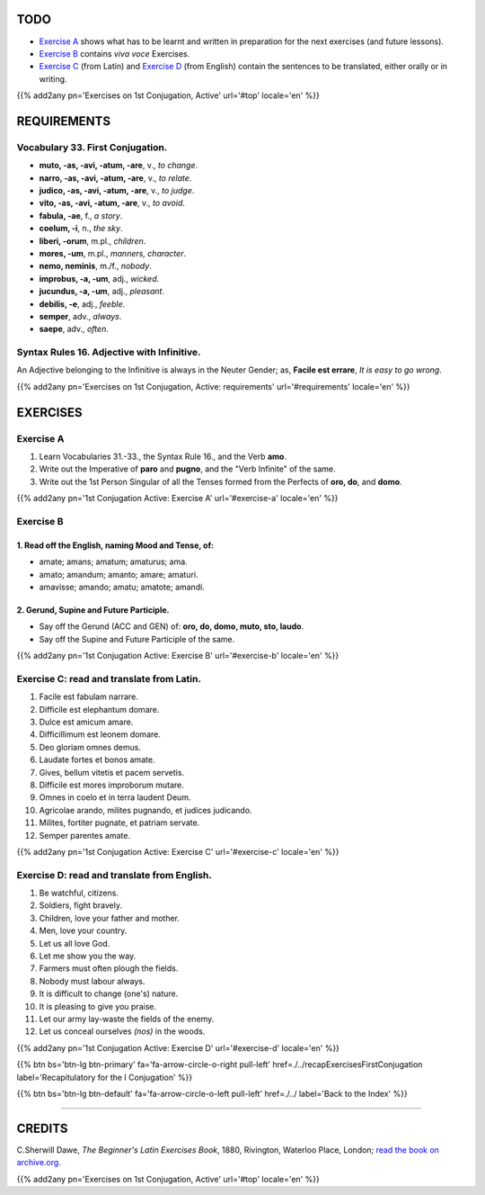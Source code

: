 .. title: The Beginner's Latin Exercises. First Conjugation - Active Voice. Imperative and Infinitive Moods.
.. slug: firstConjugationActiveImperativeAndInfinitive
.. date: 2017-03-10 20:45:42 UTC+01:00
.. tags: latin, verb, first conjugation, active voice, imperative mood, infinitive mood, grammar, latin grammar, exercise, beginner's latin exercises
.. category: latin
.. link: https://archive.org/details/beginnerslatine01dawegoog
.. description: latin, verb, first conjugation, active voice, imperative infinitive mood, grammar, latin grammar, exercise. from The Beginner's Latin Exercise Book, C.Sherwill Dawe.
.. type: text
.. previewimage: /images/mCC.jpg


.. media:: http://instagr.am/p/BRWYIFJDKte/


TODO
====

* `Exercise A`_ shows what has to be learnt and written in preparation for the next exercises (and future lessons). 
* `Exercise B`_ contains *viva voce* Exercises. 
* `Exercise C`_ (from Latin) and `Exercise D`_ (from English) contain the sentences to be translated, either orally or in writing. 

{{% add2any pn='Exercises on 1st Conjugation, Active' url='#top' locale='en' %}}

.. _REQUIREMENTS:

REQUIREMENTS
=============

Vocabulary 33. First Conjugation. 
-----------------------------------

* **muto, -as, -avi, -atum, -are**, v., *to change*. 
* **narro, -as, -avi, -atum, -are**, v., *to relate*. 
* **judico, -as, -avi, -atum, -are**, v., *to judge*. 
* **vito, -as, -avi, -atum, -are**, v., *to avoid*. 
* **fabula, -ae**, f., *a story*. 
* **coelum, -i**, n., *the sky*. 
* **liberi, -orum**, m.pl., *children*. 
* **mores, -um**, m.pl., *manners, character*.
* **nemo, neminis**, m./f., *nobody*. 
* **improbus, -a, -um**, adj., *wicked*. 
* **jucundus, -a, -um**, adj., *pleasant*. 
* **debilis, -e**, adj., *feeble*. 
* **semper**, adv., *always*. 
* **saepe**, adv., *often*. 


Syntax Rules 16. Adjective with Infinitive.
--------------------------------------------

An Adjective belonging to the Infinitive is always in the Neuter Gender; as, **Facile est errare**, *It is easy to go wrong*. 


{{% add2any pn='Exercises on 1st Conjugation, Active: requirements' url='#requirements' locale='en' %}}


EXERCISES
=========

.. _Exercise A:

Exercise A 
----------

1. Learn Vocabularies 31.-33., the Syntax Rule 16., and the Verb **amo**. 
2. Write out the Imperative of **paro** and **pugno**, and the "Verb Infinite" of the same. 
3. Write out the 1st Person Singular of all the Tenses formed from the Perfects of **oro, do**, and **domo**. 

{{% add2any pn='1st Conjugation Active: Exercise A' url='#exercise-a' locale='en' %}}

.. _Exercise B:

Exercise B 
----------

1. Read off the English, naming Mood and Tense, of: 
~~~~~~~~~~~~~~~~~~~~~~~~~~~~~~~~~~~~~~~~~~~~~~~~~~~~~~~~~~~~~~~~~~~~~~

* amate; amans; amatum; amaturus; ama. 
* amato; amandum; amanto; amare; amaturi. 
* amavisse; amando; amatu; amatote; amandi. 


2. Gerund, Supine and Future Participle.
~~~~~~~~~~~~~~~~~~~~~~~~~~~~~~~~~~~~~~~~~~~~~~~~~

* Say off the Gerund (ACC and GEN) of: **oro, do, domo, muto, sto, laudo**. 
* Say off the Supine and Future Participle of the same. 

{{% add2any pn='1st Conjugation Active: Exercise B' url='#exercise-b' locale='en' %}}

.. _Exercise C:

Exercise C: read and translate from Latin.
------------------------------------------ 

1. Facile est fabulam narrare. 
2. Difficile est elephantum domare. 
3. Dulce est amicum amare. 
4. Difficillimum est leonem domare. 
5. Deo gloriam omnes demus. 
6. Laudate fortes et bonos amate. 
7. Gives, bellum vitetis et pacem servetis. 
8. Difficile est mores improborum mutare. 
9. Omnes in coelo et in terra laudent Deum. 
10. Agricolae arando, milites pugnando, et judices judicando. 
11. Milites, fortiter pugnate, et patriam servate. 
12. Semper parentes amate. 
 
{{% add2any pn='1st Conjugation Active: Exercise C' url='#exercise-c' locale='en' %}}

.. _Exercise D:

Exercise D: read and translate from English. 
--------------------------------------------

1. Be watchful, citizens. 
2. Soldiers, fight bravely. 
3. Children, love your father and mother. 
4. Men, love your country. 
5. Let us all love God. 
6. Let me show you the way. 
7. Farmers must often plough the fields. 
8. Nobody must labour always. 
9. It is difficult to change (one's) nature. 
10. It is pleasing to give you praise. 
11. Let our army lay-waste the fields of the enemy. 
12. Let us conceal ourselves *(nos)* in the woods. 
 
{{% add2any pn='1st Conjugation Active: Exercise D' url='#exercise-d' locale='en' %}}

{{% btn bs='btn-lg btn-primary' fa='fa-arrow-circle-o-right pull-left' href=./../recapExercisesFirstConjugation label='Recapitulatory for the I Conjugation' %}}

{{% btn bs='btn-lg btn-default' fa='fa-arrow-circle-o-left pull-left' href=./../ label='Back to the Index' %}}

----

CREDITS
=======

C.Sherwill Dawe, *The Beginner's Latin Exercises Book*, 1880, Rivington, Waterloo Place, London; `read the book on archive.org. <https://archive.org/details/beginnerslatine01dawegoog>`_

{{% add2any pn='Exercises on 1st Conjugation, Active' url='#top' locale='en' %}}
